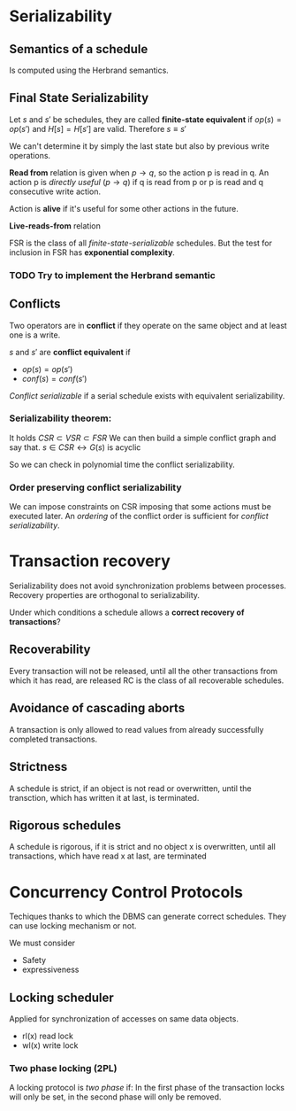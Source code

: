 * Serializability
** Semantics of a schedule
   Is computed using the Herbrand semantics.

** Final State Serializability
   Let $s$ and $s'$ be schedules, they are called *finite-state equivalent* if
   $op(s) = op(s')$ and $H[s] = H[s']$ are valid.
   Therefore $s \equiv s'$

   We can't determine it by simply the last state but also by previous write operations.
   
   *Read from* relation is given when $p \rightarrow q$, so the action p is read in q.
   An action p is /directly useful/ ($p \rightarrow q$) if q is read from p or p is read and q consecutive write action.
   
   Action is *alive* if it's useful for some other actions in the future.
   
   *Live-reads-from* relation 

   FSR is the class of all /finite-state-serializable/ schedules.
   But the test for inclusion in FSR has *exponential complexity*.

*** TODO Try to implement the Herbrand semantic
   
** Conflicts
   Two operators are in *conflict* if they operate on the same object and at least one is a write.
   
   $s$ and $s'$ are *conflict equivalent* if
   - $op(s) = op(s')$
   - $conf(s) = conf(s')$
   
   /Conflict serializable/ if a serial schedule exists with equivalent serializability.


*** Serializability theorem:
   It holds
   $CSR \subset VSR \subset FSR$
   We can then build a simple conflict graph and say that.
   $s \in CSR \leftrightarrow G(s)$ is acyclic
   
   So we can check in polynomial time the conflict serializability.

*** Order preserving conflict serializability
    We can impose constraints on CSR imposing that some actions must be executed later.
    An /ordering/ of the conflict order is sufficient for /conflict serializability/.
		    


* Transaction recovery
  Serializability does not avoid synchronization problems between processes.
  Recovery properties are orthogonal to serializability.

  Under which conditions a schedule allows a *correct recovery of transactions*?

** Recoverability
  Every transaction will not be released, until all the other transactions from which it has read, are released
  RC is the class of all recoverable schedules.
  
** Avoidance of cascading aborts
   A transaction is only allowed to read values from already successfully completed transactions.

** Strictness
   A schedule is strict, if an object is not read or overwritten, until the transction, which has written it at last, is terminated.

** Rigorous schedules
   A schedule is rigorous, if it is strict and no object x is overwritten, until all transactions, which have read x at last, are terminated

* Concurrency Control Protocols
  Techiques thanks to which the DBMS can generate correct schedules.
  They can use locking mechanism or not.

  We must consider
  - Safety
  - expressiveness
  
  
** Locking scheduler
   Applied for synchronization of accesses on same data objects.
   
   - rl(x) read lock
   - wl(x) write lock
     
*** Two phase locking (2PL)
    A locking protocol is /two phase/ if:
    In the first phase of the transaction locks will only be set, in the second phase will only be removed.
    
